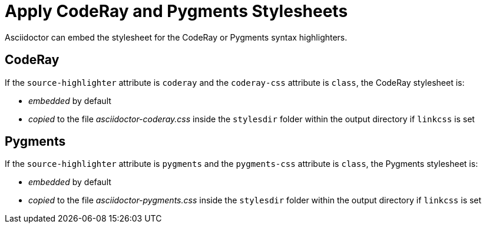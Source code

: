 = Apply CodeRay and Pygments Stylesheets
// um anchor: hl-css
// html-code-styles.adoc, included in convert-documents and the user-manual.

Asciidoctor can embed the stylesheet for the CodeRay or Pygments syntax highlighters.

[#coderay]
== CodeRay

If the `source-highlighter` attribute is `coderay` and the `coderay-css` attribute is `class`, the CodeRay stylesheet is:

* _embedded_ by default
* _copied_ to the file [.path]_asciidoctor-coderay.css_ inside the `stylesdir` folder within the output directory if `linkcss` is set

[#pygments]
== Pygments

If the `source-highlighter` attribute is `pygments` and the `pygments-css` attribute is `class`, the Pygments stylesheet is:

* _embedded_ by default
* _copied_ to the file [.path]_asciidoctor-pygments.css_ inside the `stylesdir` folder within the output directory if `linkcss` is set

